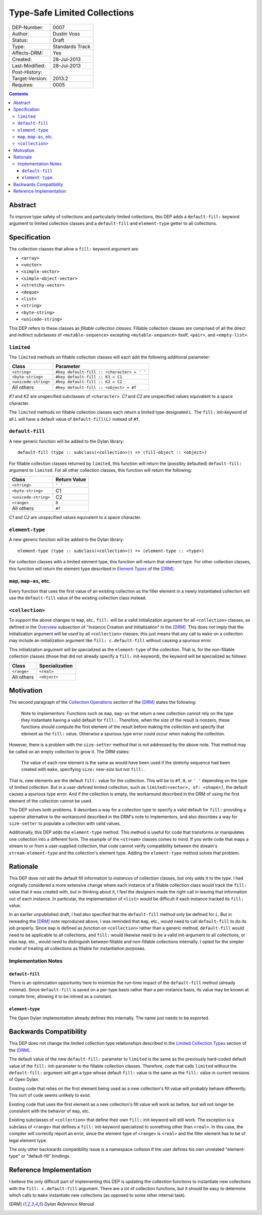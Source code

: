 *****************************
Type-Safe Limited Collections
*****************************
        
===============  ===============
DEP-Number:      0007
Author:          Dustin Voss
Status:          Draft
Type:            Standards Track
Affects-DRM:     Yes
Created:         28-Jul-2013
Last-Modified:   28-Jul-2013
Post-History:    
Target-Version:  2013.2
Requires:        0005
===============  ===============

.. contents:: Contents
   :local:


Abstract
========

To improve type safety of collections and particularly limited collections,
this DEP adds a ``default-fill:`` keyword argument to limited collection
classes and a ``default-fill`` and ``element-type`` getter to all collections.


Specification
=============

The collection classes that allow a ``fill:`` keyword argument are:

- ``<array>``
- ``<vector>``
- ``<simple-vector>``
- ``<simple-object-vector>``
- ``<stretchy-vector>``
- ``<deque>``
- ``<list>``
- ``<string>``
- ``<byte-string>``
- ``<unicode-string>``

This DEP refers to these classes as *fillable collection classes*. Fillable
collection classes are comprised of all the direct and indirect subclasses of
``<mutable-sequence>`` excepting ``<mutable-sequence>`` itself, ``<pair>``, and
``<empty-list>``.


``limited``
-----------

The ``limited`` methods on fillable collection classes will each add the
following additional parameter:

====================  ==========================================
Class                 Parameter
====================  ==========================================
``<string>``          ``#key default-fill :: <character> = ' '``
``<byte-string>``     ``#key default-fill :: K1 = C1``
``<unicode-string>``  ``#key default-fill :: K2 = C2``
All others            ``#key default-fill :: <object> = #f``
====================  ==========================================

*K1* and *K2* are unspecified subclasses of ``<character>``. *C1* and *C2* are
unspecified values equivalent to a space character.

The ``limited`` methods on fillable collection classes each return a limited
type designated *L*. The ``fill:`` init-keyword of all *L* will have a default
value of ``default-fill(L)`` instead of ``#f``.


``default-fill``
----------------

A new generic function will be added to the Dylan library::

   default-fill (type :: subclass(<collection>)) => (fill-object :: <object>)

For fillable collection classes returned by ``limited``, this function will
return the (possibly defaulted) ``default-fill:`` argument to ``limited``. For
all other collection classes, this function will return the following:

====================  ============  
Class                 Return Value
====================  ============  
``<string>``          ``' '``
``<byte-string>``     C1
``<unicode-string>``  C2
``<range>``           ``0``
All others            ``#f``
====================  ============  

*C1* and *C2* are unspecified values equivalent to a space character.


``element-type``
----------------

A new generic function will be added to the Dylan library::

   element-type (type :: subclass(<collection>)) => (element-type :: <type>)

For collection classes with a limited element type, this function will return
that element type. For other collection classes, this function will return the
element type described in
`Element Types <http://opendylan.org/books/drm/Element_Types>`__ of the [DRM]_.


``map``, ``map-as``, etc.
-------------------------

Every function that uses the first value of an existing collection as the
filler element in a newly instantiated collection will use the ``default-fill``
value of the existing collection class instead.


``<collection>``
----------------

To support the above changes to ``map``, etc., ``fill:`` will be a valid
initialization argument for all ``<collection>`` classes, as defined in the
`Overview <http://opendylan.org/books/drm/Instance_Creation_and_Initialization#HEADING-43-2>`__
subsection of "Instance Creation and Initialization" in the [DRM]_. This does
not imply that the initialization argument will be *used* by all
``<collection>`` classes; this just means that any call to ``make`` on a
collection may include an initialization argument like ``fill: c.default-fill``
without causing a spurious error.

This initialization argument will be specialized as the ``element-type`` of the
collection. That is, for the non-fillable collection classes (those that did
not already specify a ``fill:`` init-keyword), the keyword will be specialized
as follows:

===========  ==============
Class        Specialization
===========  ==============
``<range>``  ``<real>``
All others   ``<object>``
===========  ==============


Motivation
==========

The second paragraph of the 
`Collection Operations <http://opendylan.org/books/drm/Collection_Operations>`__
section of the [DRM]_ states the following:

   Note to implementors: Functions such as ``map``, ``map-as`` that return a
   new collection cannot rely on the type they instantiate having a valid
   default for ``fill:``. Therefore, when the size of the result is nonzero,
   these functions should compute the first element of the result before making
   the collection and specify that element as the ``fill:`` value. Otherwise a
   spurious type error could occur when making the collection.
   
However, there is a problem with the ``size-setter`` method that is not
addressed by the above note. That method may be called on an empty collection
to grow it. The DRM states:

   The value of each new element is the same as would have been used if the
   stretchy sequence had been created with ``make``, specifying ``size:``
   *new-size* but not ``fill:``.

That is, new elements are the default ``fill:`` value for the collection. This
will be to ``#f``, ``0``, or ``' '`` depending on the type of limited
collection. But in a user-defined limited collection, such as
``limited(<vector>, of: <shape>)``, the default causes a spurious type error.
And if the collection is empty, the workaround described in the DRM of using
the first element of the collection cannot be used.

This DEP solves both problems. It describes a way for a collection type to
specify a valid default for ``fill:`` providing a superior alternative to the
workaround described in the DRM's note to implementors, and also describes a
way for ``size-setter`` to populate a collection with valid values.

Additionally, this DEP adds the ``element-type`` method. This method is useful
for code that transforms or manipulates one collection into a different form.
The example of the ``<stream>`` classes comes to mind. If you write code that
maps a stream to or from a user-supplied collection, that code cannot verify
compatibility between the stream's ``stream-element-type`` and the collection's
element type. Adding the ``element-type`` method solves that problem.


Rationale
=========

This DEP does not add the default fill information to *instances* of collection
classes, but only adds it to the *type*. I had originally considered a more
extensive change where each instance of a fillable collection class would track
the ``fill:`` value that it was created with, but in thinking about it, I feel
the designers made the right call in leaving that information out of each
instance. In particular, the implementation of ``<list>`` would be difficult if
each instance tracked its ``fill:`` value.

In an earlier unpublished draft, I had also specified that the ``default-fill``
method only be defined for *L*. But in rereading the [DRM]_ note reproduced
above, I was reminded that ``map``, etc., would need to call ``default-fill``
to do its job properly. Since ``map`` is defined as *function* on
``<collection>`` rather than a generic method, ``default-fill`` would need to
be applicable to all collections, and ``fill:`` would likewise need to be a
valid init-argument to all collections, or else ``map``, etc., would need to
distinguish between fillable and non-fillable collections internally. I opted
for the simpler model of treating all collections as fillable for instantiation
purposes.


Implementation Notes
--------------------

``default-fill``
''''''''''''''''

There is an optimization opportunity here to minimize the run-time impact of
the ``default-fill`` method (already minimal). Since ``default-fill`` is saved
on a per-type basis rather than a per-instance basis, its value may be known at
compile time, allowing it to be inlined as a constant.


``element-type``
''''''''''''''''

The Open Dylan implementation already defines this internally. The name just
needs to be exported.


Backwards Compatibility
=======================

This DEP does not change the limited collection type relationships described in
the `Limited Collection Types <http://opendylan.org/books/drm/Limited_Collection_Types>`__
section of the [DRM]_.

The default value of the new ``default-fill:`` parameter to ``limited`` is the
same as the previously hard-coded default value of the ``fill:`` init-parameter
to the fillable collection classes. Therefore, code that calls ``limited``
without the ``default-fill:`` argument will get a type whose default ``fill:``
value is the same as the ``fill:`` value in current versions of Open Dylan.

Existing code that relies on the first element being used as a new collection's
fill value will probably behave differently. This sort of code seems unlikely to
exist.

Existing code that uses the first element as a new collection's fill value will
work as before, but will not longer be consistent with the behavior of ``map``,
etc.

Existing subclasses of ``<collection>`` that define their own ``fill:``
init-keyword will still work. The exception is a subclass of ``<range>`` that
defines a ``fill:`` init-keyword specialized to something other than
``<real>``. In this case, the compiler will correctly report an error, since
the element type of ``<range>`` is ``<real>`` and the filler element has to be
of legal element type.

The only other backwards compatibility issue is a namespace collision if the
user defines his own unrelated "element-type" or "default-fill" bindings.


Reference Implementation
========================

I believe the only difficult part of implementing this DEP is updating the
collection functions to instantiate new collections with the ``fill:
c.default-fill`` argument. There are a lot of collection functions, but it
should be easy to determine which calls to ``make`` instantiate new collections
(as opposed to some other internal task).


.. [DRM] `Dylan Reference Manual`:title-reference:
